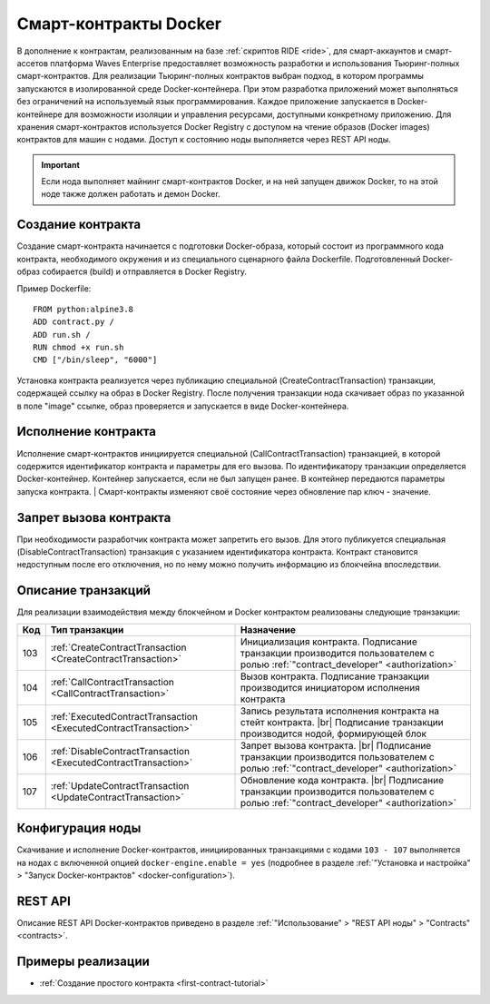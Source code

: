 .. _docker:

.. |br| raw:: html

   <br />

Cмарт-контракты Docker
=======================================

В дополнение к контрактам, реализованным на базе :ref:`скриптов RIDE <ride>`, для смарт-аккаунтов и смарт-ассетов платформа Waves Enterprise предоставляет возможность разработки и использования Тьюринг-полных смарт-контрактов.
Для реализации Тьюринг-полных контрактов выбран подход, в котором программы запускаются в изолированной среде Docker-контейнера. 
При этом разработка приложений может выполняться без ограничений на используемый язык программирования. 
Каждое приложение запускается в Docker-контейнере для возможности изоляции и управления ресурсами, доступными конкретному приложению.  
Для хранения смарт-контрактов используется Docker Registry с доступом на чтение образов (Docker images) контрактов для машин с нодами.
Доступ к состоянию ноды выполняется через REST API ноды.

.. important:: Если нода выполняет майнинг смарт-контрактов Docker, и на ней запущен движок Docker, то на этой ноде также должен работать и демон Docker.

.. figure:: ../img/docker-1.png
        :scale: 80%
        :align: center

Создание контракта
--------------------------

Создание смарт-контракта начинается с подготовки Docker-образа, который состоит из программного кода контракта, необходимого окружения и из специального сценарного файла Dockerfile.
Подготовленный Docker-образ собирается (build) и отправляется в Docker Registry.

Пример Dockerfile: ::

    FROM python:alpine3.8
    ADD contract.py /
    ADD run.sh /
    RUN chmod +x run.sh
    CMD ["/bin/sleep", "6000"]

Установка контракта реализуется через публикацию специальной (CreateContractTransaction) транзакции, содержащей ссылку на образ в Docker Registry. 
После получения транзакции нода скачивает образ по указанной в поле "image" ссылке, образ проверяется и запускается в виде Docker-контейнера.

Исполнение контракта
-----------------------------

Исполнение смарт-контрактов инициируется специальной (CallContractTransaction) транзакцией, в которой содержится идентификатор контракта и параметры для его вызова.
По идентификатору транзакции определяется Docker-контейнер. Контейнер запускается, если не был запущен ранее. В контейнер передаются параметры запуска контракта.
| Смарт-контракты изменяют своё состояние через обновление пар ключ - значение.

..  Обновление контракта
    -----------------------------
    Для обновления контракта его измененный код должен быть выложен в Docker Registry и опубликована специальная (UpdateContractTransaction) транзакция. В транзакции указывается ссылка на идентификатор контракта и обновленный Docker image.

Запрет вызова контракта
--------------------------------

При необходимости разработчик контракта может запретить его вызов. Для этого публикуется специальная (DisableContractTransaction) транзакция с указанием идентификатора контракта. Контракт становится недоступным после его отключения, но по нему можно получить информацию из блокчейна впоследствии.

Описание транзакций
------------------------

Для реализации взаимодействия между блокчейном и Docker контрактом реализованы следующие транзакции:

.. csv-table::
   :header: "Код","Тип транзакции", "Назначение"
   :widths: auto

   103, :ref:`CreateContractTransaction <CreateContractTransaction>`,Инициализация контракта. Подписание транзакции производится пользователем с ролью :ref:`"contract_developer" <authorization>`
   104, :ref:`CallContractTransaction <CallContractTransaction>`,Вызов контракта. Подписание транзакции производится инициатором исполнения контракта
   105, :ref:`ExecutedContractTransaction <ExecutedContractTransaction>`,"Запись результата исполнения контракта на стейт контракта. |br|  Подписание транзакции производится нодой, формирующей блок"
   106, :ref:`DisableContractTransaction <ExecutedContractTransaction>`,Запрет вызова контракта. |br|  Подписание транзакции производится пользователем с ролью :ref:`"contract_developer" <authorization>`
   107, :ref:`UpdateContractTransaction <UpdateContractTransaction>`,Обновление кода контракта. |br|  Подписание транзакции производится пользователем с ролью :ref:`"contract_developer" <authorization>`

Конфигурация ноды
-----------------------

Скачивание и исполнение Docker-контрактов, инициированных транзакциями с кодами ``103 - 107`` выполняется на нодах с включенной опцией ``docker-engine.enable = yes`` 
(подробнее в разделе :ref:`"Установка и настройка" > "Запуск Docker-контрактов" <docker-configuration>`).

REST API
--------------

Описание REST API Docker-контрактов приведено в разделе :ref:`"Использование" > "REST API ноды" > "Contracts" <contracts>`.

Примеры реализации
-----------------------------

- :ref:`Создание простого контракта <first-contract-tutorial>`


